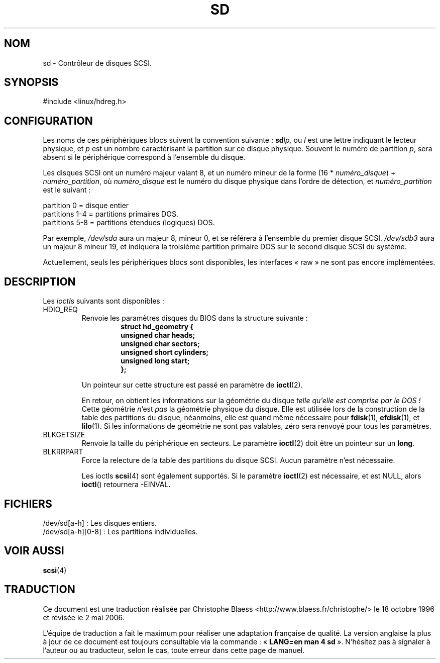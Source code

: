 .\" sd.4
.\" Copyright 1992 Rickard E. Faith (faith@cs.unc.edu)
.\"
.\" Permission is granted to make and distribute verbatim copies of this
.\" manual provided the copyright notice and this permission notice are
.\" preserved on all copies.
.\"
.\" Permission is granted to copy and distribute modified versions of this
.\" manual under the conditions for verbatim copying, provided that the
.\" entire resulting derived work is distributed under the terms of a
.\" permission notice identical to this one
.\"
.\" Since the Linux kernel and libraries are constantly changing, this
.\" manual page may be incorrect or out-of-date.  The author(s) assume no
.\" responsibility for errors or omissions, or for damages resulting from
.\" the use of the information contained herein.  The author(s) may not
.\" have taken the same level of care in the production of this manual,
.\" which is licensed free of charge, as they might when working
.\" professionally.
.\"
.\" Formatted or processed versions of this manual, if unaccompanied by
.\" the source, must acknowledge the copyright and authors of this work.
.\"
.\" Traduction 18/10/1996 par Christophe Blaess (ccb@club-internet.fr)
.\"
.\" Màj 06/06/2001 - LDP-man-pages-1.36
.\" Màj LDP 1.53
.\" Màj 25/07/2003 LDP-1.56
.\" Màj 01/05/2006 LDP-1.67.1
.\"
.TH SD 4 "17 décembre 1992" LDP "Manuel du programmeur Linux"
.SH NOM
sd \- Contrôleur de disques SCSI.
.SH SYNOPSIS
#include <linux/hdreg.h>
.SH CONFIGURATION
Les noms de ces périphériques blocs suivent la convention suivante\ :
.BI sd lp,
ou
.I l
est une lettre indiquant le lecteur physique, et
.I p
est un nombre caractérisant la partition sur ce disque physique. Souvent
le numéro de partition
.IR p ,
sera absent si le périphérique correspond à l'ensemble du disque.

Les disques SCSI ont un numéro majeur valant 8, et un numéro mineur de
la forme (16 *
.IR numéro_disque ") + " numéro_partition ,
où
.I numéro_disque
est le numéro du disque physique dans l'ordre de détection, et
.I numéro_partition
est le suivant\ :
.sp
partition 0 = disque entier
.br
partitions 1-4 = partitions primaires DOS.
.br
partitions 5-8 = partitions étendues (logiques) DOS.

Par exemple,
.I /dev/sda
aura un majeur 8, mineur 0, et se référera à l'ensemble du premier disque SCSI.
.I /dev/sdb3
aura un majeur 8 mineur 19, et indiquera la troisième partition primaire DOS
sur le second disque SCSI du système.

Actuellement, seuls les périphériques blocs sont disponibles, les interfaces
«\ raw\ » ne sont pas encore implémentées.
.SH DESCRIPTION
Les
.IR ioctl s
suivants sont disponibles\ :
.TP
HDIO_REQ
.RS
Renvoie les paramètres disques du BIOS dans la structure suivante\ :
.RS
.nf
.ft B
struct hd_geometry {
      unsigned char heads;
      unsigned char sectors;
      unsigned short cylinders;
      unsigned long start;
};
.ft R
.fi
.RE

Un pointeur sur cette structure est passé en paramètre de
.BR ioctl (2).

En retour, on obtient les informations sur la géométrie du disque
.I "telle qu'elle est comprise par le DOS\ !"
Cette géométrie
.IR n "'est " pas
la géométrie physique du disque.
Elle est utilisée lors de la construction de la table des partitions du
disque, néanmoins, elle est quand même nécessaire pour
.BR fdisk (1),
.BR efdisk (1),
et
.BR lilo (1).
Si les informations de géométrie ne sont pas valables, zéro sera renvoyé
pour tous les paramètres.
.RE
.TP
BLKGETSIZE
Renvoie la taille du périphérique en secteurs. Le paramètre
.BR ioctl (2)
doit être un pointeur sur un
.BR long .
.TP
BLKRRPART
Force la relecture de la table des partitions du disque SCSI. Aucun paramètre
n'est nécessaire.

Les ioctls
.BR scsi (4)
sont également supportés. Si le paramètre
.BR ioctl (2)
est nécessaire, et est NULL, alors
.BR ioctl ()
retournera -EINVAL.
.SH FICHIERS
/dev/sd[a-h]\ : Les disques entiers.
.br
/dev/sd[a-h][0-8]\ : Les partitions individuelles.
.SH "VOIR AUSSI"
.BR scsi (4)
.SH TRADUCTION
.PP
Ce document est une traduction réalisée par Christophe Blaess
<http://www.blaess.fr/christophe/> le 18\ octobre\ 1996
et révisée le 2\ mai\ 2006.
.PP
L'équipe de traduction a fait le maximum pour réaliser une adaptation
française de qualité. La version anglaise la plus à jour de ce document est
toujours consultable via la commande\ : «\ \fBLANG=en\ man\ 4\ sd\fR\ ».
N'hésitez pas à signaler à l'auteur ou au traducteur, selon le cas, toute
erreur dans cette page de manuel.
